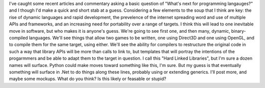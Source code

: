 I've caught some recent articles and commentary asking a basic question
of "What's next for programming langauges?" and I though I'd make a
quick and short stab at a guess.
Considering a few elements to the soup that I think are key: the rise of
dynamic languages and rapid development, the prevelence of the internet
spreading word and use of multiple APIs and frameworks, and an
increasing need for portability over a range of targets. I think this
will lead to one inevitable move in software, but who makes it is
anyone's guess.
We're going to see first one, and then many, dynamic, binary-compiled
languages. We'll see things that allow two games to be written, one
using Direct3D and one using OpenGL, and to compile them for the same
target, using either. We'll see the ability for compilers to restructure
the original code in such a way that library APIs will be more than
calls to link to, but templates that will portray the intentions of the
progarmmers and be able to adapt them to the target in question.
I call this "Hard Linked Libraries", but I'm sure a dozen names will
surface. Python could make moves toward something like this, I'm sure.
But my guess is that eventually something will surface in .Net to do
things along these lines, probably using or extending generics.
I'll post more, and maybe some mockups. What do you think? Is this
likely or feasable or stupid?
